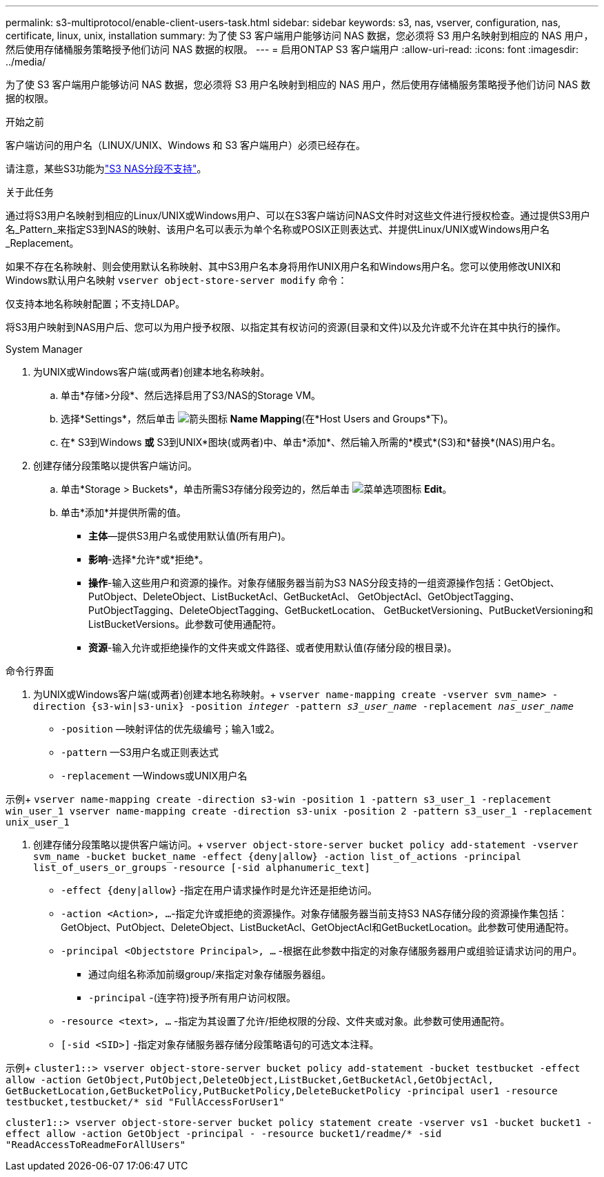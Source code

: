 ---
permalink: s3-multiprotocol/enable-client-users-task.html 
sidebar: sidebar 
keywords: s3, nas, vserver, configuration, nas, certificate, linux, unix, installation 
summary: 为了使 S3 客户端用户能够访问 NAS 数据，您必须将 S3 用户名映射到相应的 NAS 用户，然后使用存储桶服务策略授予他们访问 NAS 数据的权限。 
---
= 启用ONTAP S3 客户端用户
:allow-uri-read: 
:icons: font
:imagesdir: ../media/


[role="lead"]
为了使 S3 客户端用户能够访问 NAS 数据，您必须将 S3 用户名映射到相应的 NAS 用户，然后使用存储桶服务策略授予他们访问 NAS 数据的权限。

.开始之前
客户端访问的用户名（LINUX/UNIX、Windows 和 S3 客户端用户）必须已经存在。

请注意，某些S3功能为link:index.html#nas-functionality-not-currently-supported-by-s3-nas-buckets["S3 NAS分段不支持"]。

.关于此任务
通过将S3用户名映射到相应的Linux/UNIX或Windows用户、可以在S3客户端访问NAS文件时对这些文件进行授权检查。通过提供S3用户名_Pattern_来指定S3到NAS的映射、该用户名可以表示为单个名称或POSIX正则表达式、并提供Linux/UNIX或Windows用户名_Replacement。

如果不存在名称映射、则会使用默认名称映射、其中S3用户名本身将用作UNIX用户名和Windows用户名。您可以使用修改UNIX和Windows默认用户名映射 `vserver object-store-server modify` 命令：

仅支持本地名称映射配置；不支持LDAP。

将S3用户映射到NAS用户后、您可以为用户授予权限、以指定其有权访问的资源(目录和文件)以及允许或不允许在其中执行的操作。

[role="tabbed-block"]
====
.System Manager
--
. 为UNIX或Windows客户端(或两者)创建本地名称映射。
+
.. 单击*存储>分段*、然后选择启用了S3/NAS的Storage VM。
.. 选择*Settings*，然后单击 image:../media/icon_arrow.gif["箭头图标"] *Name Mapping*(在*Host Users and Groups*下)。
.. 在* S3到Windows *或* S3到UNIX*图块(或两者)中、单击*添加*、然后输入所需的*模式*(S3)和*替换*(NAS)用户名。


. 创建存储分段策略以提供客户端访问。
+
.. 单击*Storage > Buckets*，单击所需S3存储分段旁边的，然后单击 image:../media/icon_kabob.gif["菜单选项图标"] *Edit*。
.. 单击*添加*并提供所需的值。
+
*** *主体*—提供S3用户名或使用默认值(所有用户)。
*** *影响*-选择*允许*或*拒绝*。
*** *操作*-输入这些用户和资源的操作。对象存储服务器当前为S3 NAS分段支持的一组资源操作包括：GetObject、PutObject、DeleteObject、ListBucketAcl、GetBucketAcl、 GetObjectAcl、GetObjectTagging、PutObjectTagging、DeleteObjectTagging、GetBucketLocation、 GetBucketVersioning、PutBucketVersioning和ListBucketVersions。此参数可使用通配符。
*** *资源*-输入允许或拒绝操作的文件夹或文件路径、或者使用默认值(存储分段的根目录)。






--
.命令行界面
--
. 为UNIX或Windows客户端(或两者)创建本地名称映射。+
`vserver name-mapping create -vserver svm_name> -direction {s3-win|s3-unix} -position _integer_ -pattern _s3_user_name_ -replacement _nas_user_name_`
+
** `-position` —映射评估的优先级编号；输入1或2。
** `-pattern` —S3用户名或正则表达式
** `-replacement` —Windows或UNIX用户名




示例+
`vserver name-mapping create -direction s3-win -position 1 -pattern s3_user_1 -replacement win_user_1
vserver name-mapping create -direction s3-unix -position 2 -pattern s3_user_1 -replacement unix_user_1`

. 创建存储分段策略以提供客户端访问。+
`vserver object-store-server bucket policy add-statement -vserver svm_name -bucket bucket_name -effect {deny|allow}  -action list_of_actions -principal list_of_users_or_groups -resource [-sid alphanumeric_text]`
+
** `-effect {deny|allow}` -指定在用户请求操作时是允许还是拒绝访问。
** `-action <Action>, ...`-指定允许或拒绝的资源操作。对象存储服务器当前支持S3 NAS存储分段的资源操作集包括：GetObject、PutObject、DeleteObject、ListBucketAcl、GetObjectAcl和GetBucketLocation。此参数可使用通配符。
** `-principal <Objectstore Principal>, ...` -根据在此参数中指定的对象存储服务器用户或组验证请求访问的用户。
+
*** 通过向组名称添加前缀group/来指定对象存储服务器组。
*** `-principal` -(连字符)授予所有用户访问权限。


** `-resource <text>, ...` -指定为其设置了允许/拒绝权限的分段、文件夹或对象。此参数可使用通配符。
** `[-sid <SID>]` -指定对象存储服务器存储分段策略语句的可选文本注释。




示例+
`cluster1::> vserver object-store-server bucket policy add-statement -bucket testbucket -effect allow -action  GetObject,PutObject,DeleteObject,ListBucket,GetBucketAcl,GetObjectAcl, GetBucketLocation,GetBucketPolicy,PutBucketPolicy,DeleteBucketPolicy -principal user1 -resource testbucket,testbucket/* sid "FullAccessForUser1"`

`cluster1::> vserver object-store-server bucket policy statement create -vserver vs1 -bucket bucket1 -effect allow -action GetObject -principal - -resource bucket1/readme/* -sid "ReadAccessToReadmeForAllUsers"`

--
====